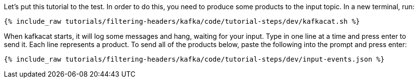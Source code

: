 Let's put this tutorial to the test. In order to do this, you need to produce some products to the input topic. In a new terminal, run:

+++++
<pre class="snippet"><code class="shell">{% include_raw tutorials/filtering-headers/kafka/code/tutorial-steps/dev/kafkacat.sh %}</code></pre>
+++++

When kafkacat starts, it will log some messages and hang, waiting for your input. Type in one line at a time and press enter to send it. Each line represents a product. To send all of the products below, paste the following into the prompt and press enter:

+++++
<pre class="snippet"><code class="json">{% include_raw tutorials/filtering-headers/kafka/code/tutorial-steps/dev/input-events.json %}</code></pre>
+++++